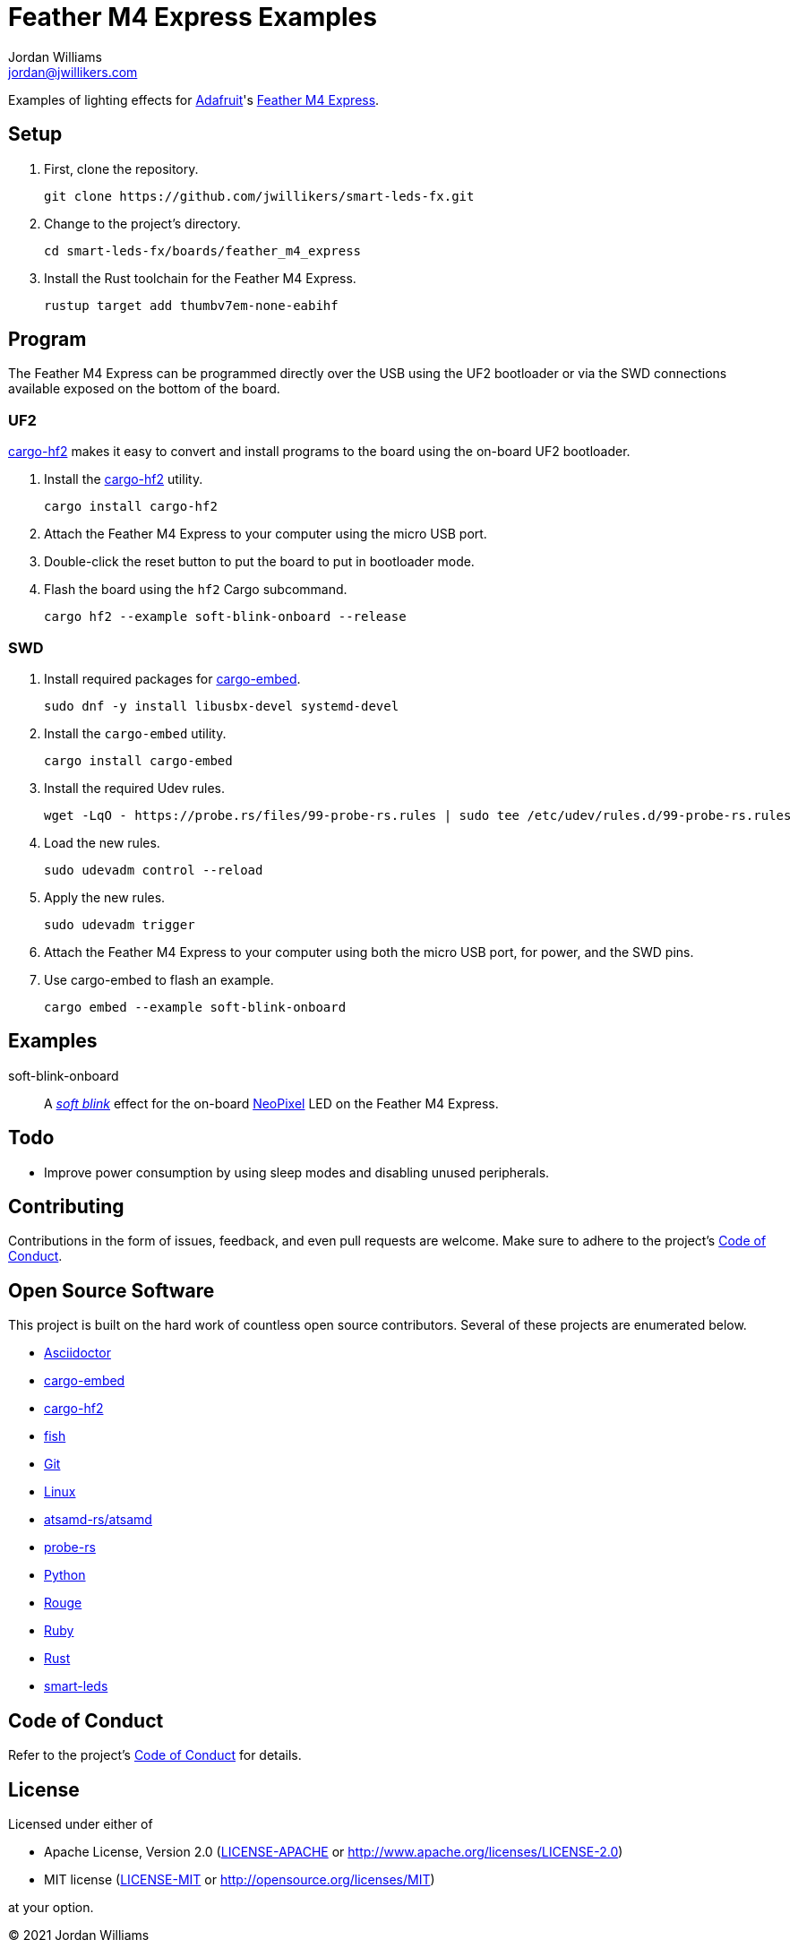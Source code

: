 = Feather M4 Express Examples
Jordan Williams <jordan@jwillikers.com>
:experimental:
:icons: font
ifdef::env-github[]
:tip-caption: :bulb:
:note-caption: :information_source:
:important-caption: :heavy_exclamation_mark:
:caution-caption: :fire:
:warning-caption: :warning:
endif::[]
:Adafruit: https://www.adafruit.com/[Adafruit]
:Asciidoctor-link: https://asciidoctor.org[Asciidoctor]
:atsamd-rs-atsamd: https://github.com/atsamd-rs/atsamd/[atsamd-rs/atsamd]
:cargo-embed: https://probe.rs/docs/tools/cargo-embed/[cargo-embed]
:cargo-hf2: https://github.com/jacobrosenthal/hf2-rs[cargo-hf2]
:Feather-M4-Express: https://www.adafruit.com/product/3857[Feather M4 Express]
:fish: https://fishshell.com/[fish]
:Git: https://git-scm.com/[Git]
:Linux: https://www.linuxfoundation.org/[Linux]
:NeoPixel: https://learn.adafruit.com/adafruit-neopixel-uberguide[NeoPixel]
:probe-rs: https://probe.rs/[probe-rs]
:Python: https://www.python.org/[Python]
:Rouge: https://rouge.jneen.net/[Rouge]
:Ruby: https://www.ruby-lang.org/en/[Ruby]
:Rust: https://www.rust-lang.org/[Rust]
:rustup: https://rustup.rs/[rustup]
:smart-leds: https://github.com/smart-leds-rs/smart-leds[smart-leds]
:soft-blink: https://en.wikipedia.org/wiki/Pulse-width_modulation#Soft-blinking_LED_indicator[soft blink]

Examples of lighting effects for {Adafruit}'s {Feather-M4-Express}.

== Setup

. First, clone the repository.
+
[source,sh]
----
git clone https://github.com/jwillikers/smart-leds-fx.git
----

. Change to the project's directory.
+
[source,sh]
----
cd smart-leds-fx/boards/feather_m4_express
----

. Install the Rust toolchain for the Feather M4 Express.
+
[source,sh]
----
rustup target add thumbv7em-none-eabihf
----

== Program

The Feather M4 Express can be programmed directly over the USB using the UF2 bootloader or via the SWD connections available exposed on the bottom of the board.

=== UF2

{cargo-hf2} makes it easy to convert and install programs to the board using the on-board UF2 bootloader.

. Install the {cargo-hf2} utility.
+
[source,sh]
----
cargo install cargo-hf2
----

. Attach the Feather M4 Express to your computer using the micro USB port.

. Double-click the reset button to put the board to put in bootloader mode.

. Flash the board using the `hf2` Cargo subcommand.
+
[source,sh]
----
cargo hf2 --example soft-blink-onboard --release
----

=== SWD

. Install required packages for {cargo-embed}.
+
[source,sh]
----
sudo dnf -y install libusbx-devel systemd-devel
----

. Install the `cargo-embed` utility.
+
[source,sh]
----
cargo install cargo-embed
----

. Install the required Udev rules.
+
[source,sh]
----
wget -LqO - https://probe.rs/files/99-probe-rs.rules | sudo tee /etc/udev/rules.d/99-probe-rs.rules
----

. Load the new rules.
+
[source,sh]
----
sudo udevadm control --reload
----

. Apply the new rules.
+
[source,sh]
----
sudo udevadm trigger
----

. Attach the Feather M4 Express to your computer using both the micro USB port, for power, and the SWD pins.

. Use cargo-embed to flash an example.
+
[source,sh]
----
cargo embed --example soft-blink-onboard
----

== Examples

soft-blink-onboard:: A _{soft-blink}_ effect for the on-board {NeoPixel} LED on the Feather M4 Express.

== Todo

* Improve power consumption by using sleep modes and disabling unused peripherals.

== Contributing

Contributions in the form of issues, feedback, and even pull requests are welcome.
Make sure to adhere to the project's link:../../CODE_OF_CONDUCT.adoc[Code of Conduct].

== Open Source Software

This project is built on the hard work of countless open source contributors.
Several of these projects are enumerated below.

* {Asciidoctor-link}
* {cargo-embed}
* {cargo-hf2}
* {fish}
* {Git}
* {Linux}
* {atsamd-rs-atsamd}
* {probe-rs}
* {Python}
* {Rouge}
* {Ruby}
* {Rust}
* {smart-leds}

== Code of Conduct

Refer to the project's link:../../CODE_OF_CONDUCT.adoc[Code of Conduct] for details.

== License

Licensed under either of

* Apache License, Version 2.0 (link:../../LICENSE-APACHE[LICENSE-APACHE] or http://www.apache.org/licenses/LICENSE-2.0)
* MIT license (link:../../LICENSE-MIT[LICENSE-MIT] or http://opensource.org/licenses/MIT)

at your option.

© 2021 Jordan Williams

== Authors

mailto:{email}[{author}]

